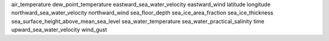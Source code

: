 air_temperature
dew_point_temperature
eastward_sea_water_velocity
eastward_wind
latitude
longitude
northward_sea_water_velocity
northward_wind
sea_floor_depth
sea_ice_area_fraction
sea_ice_thickness
sea_surface_height_above_mean_sea_level
sea_water_temperature
sea_water_practical_salinity
time
upward_sea_water_velocity
wind_gust